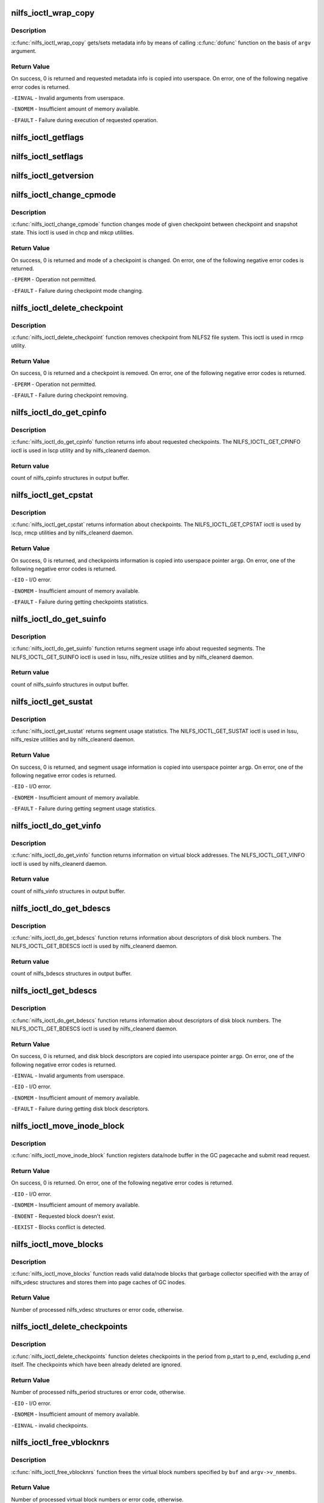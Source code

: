 .. -*- coding: utf-8; mode: rst -*-
.. src-file: fs/nilfs2/ioctl.c

.. _`nilfs_ioctl_wrap_copy`:

nilfs_ioctl_wrap_copy
=====================

.. c:function:: int nilfs_ioctl_wrap_copy(struct the_nilfs *nilfs, struct nilfs_argv *argv, int dir, ssize_t (*dofunc)(struct the_nilfs *, __u64 *, int, void *, size_t, size_t))

    wrapping function of get/set metadata info

    :param nilfs:
        nilfs object
    :type nilfs: struct the_nilfs \*

    :param argv:
        vector of arguments from userspace
    :type argv: struct nilfs_argv \*

    :param dir:
        set of direction flags
    :type dir: int

    :param ssize_t (\*dofunc)(struct the_nilfs \*, __u64 \*, int, void \*, size_t, size_t):
        concrete function of get/set metadata info

.. _`nilfs_ioctl_wrap_copy.description`:

Description
-----------

\ :c:func:`nilfs_ioctl_wrap_copy`\  gets/sets metadata info by means of
calling \ :c:func:`dofunc`\  function on the basis of \ ``argv``\  argument.

.. _`nilfs_ioctl_wrap_copy.return-value`:

Return Value
------------

On success, 0 is returned and requested metadata info
is copied into userspace. On error, one of the following
negative error codes is returned.

\ ``-EINVAL``\  - Invalid arguments from userspace.

\ ``-ENOMEM``\  - Insufficient amount of memory available.

\ ``-EFAULT``\  - Failure during execution of requested operation.

.. _`nilfs_ioctl_getflags`:

nilfs_ioctl_getflags
====================

.. c:function:: int nilfs_ioctl_getflags(struct inode *inode, void __user *argp)

    ioctl to support lsattr

    :param inode:
        *undescribed*
    :type inode: struct inode \*

    :param argp:
        *undescribed*
    :type argp: void __user \*

.. _`nilfs_ioctl_setflags`:

nilfs_ioctl_setflags
====================

.. c:function:: int nilfs_ioctl_setflags(struct inode *inode, struct file *filp, void __user *argp)

    ioctl to support chattr

    :param inode:
        *undescribed*
    :type inode: struct inode \*

    :param filp:
        *undescribed*
    :type filp: struct file \*

    :param argp:
        *undescribed*
    :type argp: void __user \*

.. _`nilfs_ioctl_getversion`:

nilfs_ioctl_getversion
======================

.. c:function:: int nilfs_ioctl_getversion(struct inode *inode, void __user *argp)

    get info about a file's version (generation number)

    :param inode:
        *undescribed*
    :type inode: struct inode \*

    :param argp:
        *undescribed*
    :type argp: void __user \*

.. _`nilfs_ioctl_change_cpmode`:

nilfs_ioctl_change_cpmode
=========================

.. c:function:: int nilfs_ioctl_change_cpmode(struct inode *inode, struct file *filp, unsigned int cmd, void __user *argp)

    change checkpoint mode (checkpoint/snapshot)

    :param inode:
        inode object
    :type inode: struct inode \*

    :param filp:
        file object
    :type filp: struct file \*

    :param cmd:
        ioctl's request code
    :type cmd: unsigned int

    :param argp:
        pointer on argument from userspace
    :type argp: void __user \*

.. _`nilfs_ioctl_change_cpmode.description`:

Description
-----------

\ :c:func:`nilfs_ioctl_change_cpmode`\  function changes mode of
given checkpoint between checkpoint and snapshot state. This ioctl
is used in chcp and mkcp utilities.

.. _`nilfs_ioctl_change_cpmode.return-value`:

Return Value
------------

On success, 0 is returned and mode of a checkpoint is
changed. On error, one of the following negative error codes
is returned.

\ ``-EPERM``\  - Operation not permitted.

\ ``-EFAULT``\  - Failure during checkpoint mode changing.

.. _`nilfs_ioctl_delete_checkpoint`:

nilfs_ioctl_delete_checkpoint
=============================

.. c:function:: int nilfs_ioctl_delete_checkpoint(struct inode *inode, struct file *filp, unsigned int cmd, void __user *argp)

    remove checkpoint

    :param inode:
        inode object
    :type inode: struct inode \*

    :param filp:
        file object
    :type filp: struct file \*

    :param cmd:
        ioctl's request code
    :type cmd: unsigned int

    :param argp:
        pointer on argument from userspace
    :type argp: void __user \*

.. _`nilfs_ioctl_delete_checkpoint.description`:

Description
-----------

\ :c:func:`nilfs_ioctl_delete_checkpoint`\  function removes
checkpoint from NILFS2 file system. This ioctl is used in rmcp
utility.

.. _`nilfs_ioctl_delete_checkpoint.return-value`:

Return Value
------------

On success, 0 is returned and a checkpoint is
removed. On error, one of the following negative error codes
is returned.

\ ``-EPERM``\  - Operation not permitted.

\ ``-EFAULT``\  - Failure during checkpoint removing.

.. _`nilfs_ioctl_do_get_cpinfo`:

nilfs_ioctl_do_get_cpinfo
=========================

.. c:function:: ssize_t nilfs_ioctl_do_get_cpinfo(struct the_nilfs *nilfs, __u64 *posp, int flags, void *buf, size_t size, size_t nmembs)

    callback method getting info about checkpoints

    :param nilfs:
        nilfs object
    :type nilfs: struct the_nilfs \*

    :param posp:
        pointer on array of checkpoint's numbers
    :type posp: __u64 \*

    :param flags:
        checkpoint mode (checkpoint or snapshot)
    :type flags: int

    :param buf:
        buffer for storing checkponts' info
    :type buf: void \*

    :param size:
        size in bytes of one checkpoint info item in array
    :type size: size_t

    :param nmembs:
        number of checkpoints in array (numbers and infos)
    :type nmembs: size_t

.. _`nilfs_ioctl_do_get_cpinfo.description`:

Description
-----------

\ :c:func:`nilfs_ioctl_do_get_cpinfo`\  function returns info about
requested checkpoints. The NILFS_IOCTL_GET_CPINFO ioctl is used in
lscp utility and by nilfs_cleanerd daemon.

.. _`nilfs_ioctl_do_get_cpinfo.return-value`:

Return value
------------

count of nilfs_cpinfo structures in output buffer.

.. _`nilfs_ioctl_get_cpstat`:

nilfs_ioctl_get_cpstat
======================

.. c:function:: int nilfs_ioctl_get_cpstat(struct inode *inode, struct file *filp, unsigned int cmd, void __user *argp)

    get checkpoints statistics

    :param inode:
        inode object
    :type inode: struct inode \*

    :param filp:
        file object
    :type filp: struct file \*

    :param cmd:
        ioctl's request code
    :type cmd: unsigned int

    :param argp:
        pointer on argument from userspace
    :type argp: void __user \*

.. _`nilfs_ioctl_get_cpstat.description`:

Description
-----------

\ :c:func:`nilfs_ioctl_get_cpstat`\  returns information about checkpoints.
The NILFS_IOCTL_GET_CPSTAT ioctl is used by lscp, rmcp utilities
and by nilfs_cleanerd daemon.

.. _`nilfs_ioctl_get_cpstat.return-value`:

Return Value
------------

On success, 0 is returned, and checkpoints information is
copied into userspace pointer \ ``argp``\ . On error, one of the following
negative error codes is returned.

\ ``-EIO``\  - I/O error.

\ ``-ENOMEM``\  - Insufficient amount of memory available.

\ ``-EFAULT``\  - Failure during getting checkpoints statistics.

.. _`nilfs_ioctl_do_get_suinfo`:

nilfs_ioctl_do_get_suinfo
=========================

.. c:function:: ssize_t nilfs_ioctl_do_get_suinfo(struct the_nilfs *nilfs, __u64 *posp, int flags, void *buf, size_t size, size_t nmembs)

    callback method getting segment usage info

    :param nilfs:
        nilfs object
    :type nilfs: struct the_nilfs \*

    :param posp:
        pointer on array of segment numbers
    :type posp: __u64 \*

    :param flags:
        \*not used\*
    :type flags: int

    :param buf:
        buffer for storing suinfo array
    :type buf: void \*

    :param size:
        size in bytes of one suinfo item in array
    :type size: size_t

    :param nmembs:
        count of segment numbers and suinfos in array
    :type nmembs: size_t

.. _`nilfs_ioctl_do_get_suinfo.description`:

Description
-----------

\ :c:func:`nilfs_ioctl_do_get_suinfo`\  function returns segment usage
info about requested segments. The NILFS_IOCTL_GET_SUINFO ioctl is used
in lssu, nilfs_resize utilities and by nilfs_cleanerd daemon.

.. _`nilfs_ioctl_do_get_suinfo.return-value`:

Return value
------------

count of nilfs_suinfo structures in output buffer.

.. _`nilfs_ioctl_get_sustat`:

nilfs_ioctl_get_sustat
======================

.. c:function:: int nilfs_ioctl_get_sustat(struct inode *inode, struct file *filp, unsigned int cmd, void __user *argp)

    get segment usage statistics

    :param inode:
        inode object
    :type inode: struct inode \*

    :param filp:
        file object
    :type filp: struct file \*

    :param cmd:
        ioctl's request code
    :type cmd: unsigned int

    :param argp:
        pointer on argument from userspace
    :type argp: void __user \*

.. _`nilfs_ioctl_get_sustat.description`:

Description
-----------

\ :c:func:`nilfs_ioctl_get_sustat`\  returns segment usage statistics.
The NILFS_IOCTL_GET_SUSTAT ioctl is used in lssu, nilfs_resize utilities
and by nilfs_cleanerd daemon.

.. _`nilfs_ioctl_get_sustat.return-value`:

Return Value
------------

On success, 0 is returned, and segment usage information is
copied into userspace pointer \ ``argp``\ . On error, one of the following
negative error codes is returned.

\ ``-EIO``\  - I/O error.

\ ``-ENOMEM``\  - Insufficient amount of memory available.

\ ``-EFAULT``\  - Failure during getting segment usage statistics.

.. _`nilfs_ioctl_do_get_vinfo`:

nilfs_ioctl_do_get_vinfo
========================

.. c:function:: ssize_t nilfs_ioctl_do_get_vinfo(struct the_nilfs *nilfs, __u64 *posp, int flags, void *buf, size_t size, size_t nmembs)

    callback method getting virtual blocks info

    :param nilfs:
        nilfs object
    :type nilfs: struct the_nilfs \*

    :param posp:
        \*not used\*
    :type posp: __u64 \*

    :param flags:
        \*not used\*
    :type flags: int

    :param buf:
        buffer for storing array of nilfs_vinfo structures
    :type buf: void \*

    :param size:
        size in bytes of one vinfo item in array
    :type size: size_t

    :param nmembs:
        count of vinfos in array
    :type nmembs: size_t

.. _`nilfs_ioctl_do_get_vinfo.description`:

Description
-----------

\ :c:func:`nilfs_ioctl_do_get_vinfo`\  function returns information
on virtual block addresses. The NILFS_IOCTL_GET_VINFO ioctl is used
by nilfs_cleanerd daemon.

.. _`nilfs_ioctl_do_get_vinfo.return-value`:

Return value
------------

count of nilfs_vinfo structures in output buffer.

.. _`nilfs_ioctl_do_get_bdescs`:

nilfs_ioctl_do_get_bdescs
=========================

.. c:function:: ssize_t nilfs_ioctl_do_get_bdescs(struct the_nilfs *nilfs, __u64 *posp, int flags, void *buf, size_t size, size_t nmembs)

    callback method getting disk block descriptors

    :param nilfs:
        nilfs object
    :type nilfs: struct the_nilfs \*

    :param posp:
        \*not used\*
    :type posp: __u64 \*

    :param flags:
        \*not used\*
    :type flags: int

    :param buf:
        buffer for storing array of nilfs_bdesc structures
    :type buf: void \*

    :param size:
        size in bytes of one bdesc item in array
    :type size: size_t

    :param nmembs:
        count of bdescs in array
    :type nmembs: size_t

.. _`nilfs_ioctl_do_get_bdescs.description`:

Description
-----------

\ :c:func:`nilfs_ioctl_do_get_bdescs`\  function returns information
about descriptors of disk block numbers. The NILFS_IOCTL_GET_BDESCS ioctl
is used by nilfs_cleanerd daemon.

.. _`nilfs_ioctl_do_get_bdescs.return-value`:

Return value
------------

count of nilfs_bdescs structures in output buffer.

.. _`nilfs_ioctl_get_bdescs`:

nilfs_ioctl_get_bdescs
======================

.. c:function:: int nilfs_ioctl_get_bdescs(struct inode *inode, struct file *filp, unsigned int cmd, void __user *argp)

    get disk block descriptors

    :param inode:
        inode object
    :type inode: struct inode \*

    :param filp:
        file object
    :type filp: struct file \*

    :param cmd:
        ioctl's request code
    :type cmd: unsigned int

    :param argp:
        pointer on argument from userspace
    :type argp: void __user \*

.. _`nilfs_ioctl_get_bdescs.description`:

Description
-----------

\ :c:func:`nilfs_ioctl_do_get_bdescs`\  function returns information
about descriptors of disk block numbers. The NILFS_IOCTL_GET_BDESCS ioctl
is used by nilfs_cleanerd daemon.

.. _`nilfs_ioctl_get_bdescs.return-value`:

Return Value
------------

On success, 0 is returned, and disk block descriptors are
copied into userspace pointer \ ``argp``\ . On error, one of the following
negative error codes is returned.

\ ``-EINVAL``\  - Invalid arguments from userspace.

\ ``-EIO``\  - I/O error.

\ ``-ENOMEM``\  - Insufficient amount of memory available.

\ ``-EFAULT``\  - Failure during getting disk block descriptors.

.. _`nilfs_ioctl_move_inode_block`:

nilfs_ioctl_move_inode_block
============================

.. c:function:: int nilfs_ioctl_move_inode_block(struct inode *inode, struct nilfs_vdesc *vdesc, struct list_head *buffers)

    prepare data/node block for moving by GC

    :param inode:
        inode object
    :type inode: struct inode \*

    :param vdesc:
        descriptor of virtual block number
    :type vdesc: struct nilfs_vdesc \*

    :param buffers:
        list of moving buffers
    :type buffers: struct list_head \*

.. _`nilfs_ioctl_move_inode_block.description`:

Description
-----------

\ :c:func:`nilfs_ioctl_move_inode_block`\  function registers data/node
buffer in the GC pagecache and submit read request.

.. _`nilfs_ioctl_move_inode_block.return-value`:

Return Value
------------

On success, 0 is returned. On error, one of the following
negative error codes is returned.

\ ``-EIO``\  - I/O error.

\ ``-ENOMEM``\  - Insufficient amount of memory available.

\ ``-ENOENT``\  - Requested block doesn't exist.

\ ``-EEXIST``\  - Blocks conflict is detected.

.. _`nilfs_ioctl_move_blocks`:

nilfs_ioctl_move_blocks
=======================

.. c:function:: int nilfs_ioctl_move_blocks(struct super_block *sb, struct nilfs_argv *argv, void *buf)

    move valid inode's blocks during garbage collection

    :param sb:
        superblock object
    :type sb: struct super_block \*

    :param argv:
        vector of arguments from userspace
    :type argv: struct nilfs_argv \*

    :param buf:
        array of nilfs_vdesc structures
    :type buf: void \*

.. _`nilfs_ioctl_move_blocks.description`:

Description
-----------

\ :c:func:`nilfs_ioctl_move_blocks`\  function reads valid data/node
blocks that garbage collector specified with the array of nilfs_vdesc
structures and stores them into page caches of GC inodes.

.. _`nilfs_ioctl_move_blocks.return-value`:

Return Value
------------

Number of processed nilfs_vdesc structures or
error code, otherwise.

.. _`nilfs_ioctl_delete_checkpoints`:

nilfs_ioctl_delete_checkpoints
==============================

.. c:function:: int nilfs_ioctl_delete_checkpoints(struct the_nilfs *nilfs, struct nilfs_argv *argv, void *buf)

    delete checkpoints

    :param nilfs:
        nilfs object
    :type nilfs: struct the_nilfs \*

    :param argv:
        vector of arguments from userspace
    :type argv: struct nilfs_argv \*

    :param buf:
        array of periods of checkpoints numbers
    :type buf: void \*

.. _`nilfs_ioctl_delete_checkpoints.description`:

Description
-----------

\ :c:func:`nilfs_ioctl_delete_checkpoints`\  function deletes checkpoints
in the period from p_start to p_end, excluding p_end itself. The checkpoints
which have been already deleted are ignored.

.. _`nilfs_ioctl_delete_checkpoints.return-value`:

Return Value
------------

Number of processed nilfs_period structures or
error code, otherwise.

\ ``-EIO``\  - I/O error.

\ ``-ENOMEM``\  - Insufficient amount of memory available.

\ ``-EINVAL``\  - invalid checkpoints.

.. _`nilfs_ioctl_free_vblocknrs`:

nilfs_ioctl_free_vblocknrs
==========================

.. c:function:: int nilfs_ioctl_free_vblocknrs(struct the_nilfs *nilfs, struct nilfs_argv *argv, void *buf)

    free virtual block numbers

    :param nilfs:
        nilfs object
    :type nilfs: struct the_nilfs \*

    :param argv:
        vector of arguments from userspace
    :type argv: struct nilfs_argv \*

    :param buf:
        array of virtual block numbers
    :type buf: void \*

.. _`nilfs_ioctl_free_vblocknrs.description`:

Description
-----------

\ :c:func:`nilfs_ioctl_free_vblocknrs`\  function frees
the virtual block numbers specified by \ ``buf``\  and \ ``argv->v_nmembs``\ .

.. _`nilfs_ioctl_free_vblocknrs.return-value`:

Return Value
------------

Number of processed virtual block numbers or
error code, otherwise.

\ ``-EIO``\  - I/O error.

\ ``-ENOMEM``\  - Insufficient amount of memory available.

\ ``-ENOENT``\  - The virtual block number have not been allocated.

.. _`nilfs_ioctl_mark_blocks_dirty`:

nilfs_ioctl_mark_blocks_dirty
=============================

.. c:function:: int nilfs_ioctl_mark_blocks_dirty(struct the_nilfs *nilfs, struct nilfs_argv *argv, void *buf)

    mark blocks dirty

    :param nilfs:
        nilfs object
    :type nilfs: struct the_nilfs \*

    :param argv:
        vector of arguments from userspace
    :type argv: struct nilfs_argv \*

    :param buf:
        array of block descriptors
    :type buf: void \*

.. _`nilfs_ioctl_mark_blocks_dirty.description`:

Description
-----------

\ :c:func:`nilfs_ioctl_mark_blocks_dirty`\  function marks
metadata file or data blocks as dirty.

.. _`nilfs_ioctl_mark_blocks_dirty.return-value`:

Return Value
------------

Number of processed block descriptors or
error code, otherwise.

\ ``-ENOMEM``\  - Insufficient memory available.

\ ``-EIO``\  - I/O error

\ ``-ENOENT``\  - the specified block does not exist (hole block)

.. _`nilfs_ioctl_clean_segments`:

nilfs_ioctl_clean_segments
==========================

.. c:function:: int nilfs_ioctl_clean_segments(struct inode *inode, struct file *filp, unsigned int cmd, void __user *argp)

    clean segments

    :param inode:
        inode object
    :type inode: struct inode \*

    :param filp:
        file object
    :type filp: struct file \*

    :param cmd:
        ioctl's request code
    :type cmd: unsigned int

    :param argp:
        pointer on argument from userspace
    :type argp: void __user \*

.. _`nilfs_ioctl_clean_segments.description`:

Description
-----------

\ :c:func:`nilfs_ioctl_clean_segments`\  function makes garbage
collection operation in the environment of requested parameters
from userspace. The NILFS_IOCTL_CLEAN_SEGMENTS ioctl is used by
nilfs_cleanerd daemon.

.. _`nilfs_ioctl_clean_segments.return-value`:

Return Value
------------

On success, 0 is returned or error code, otherwise.

.. _`nilfs_ioctl_sync`:

nilfs_ioctl_sync
================

.. c:function:: int nilfs_ioctl_sync(struct inode *inode, struct file *filp, unsigned int cmd, void __user *argp)

    make a checkpoint

    :param inode:
        inode object
    :type inode: struct inode \*

    :param filp:
        file object
    :type filp: struct file \*

    :param cmd:
        ioctl's request code
    :type cmd: unsigned int

    :param argp:
        pointer on argument from userspace
    :type argp: void __user \*

.. _`nilfs_ioctl_sync.description`:

Description
-----------

\ :c:func:`nilfs_ioctl_sync`\  function constructs a logical segment
for checkpointing.  This function guarantees that all modified data
and metadata are written out to the device when it successfully
returned.

.. _`nilfs_ioctl_sync.return-value`:

Return Value
------------

On success, 0 is retured. On errors, one of the following
negative error code is returned.

\ ``-EROFS``\  - Read only filesystem.

\ ``-EIO``\  - I/O error

\ ``-ENOSPC``\  - No space left on device (only in a panic state).

\ ``-ERESTARTSYS``\  - Interrupted.

\ ``-ENOMEM``\  - Insufficient memory available.

\ ``-EFAULT``\  - Failure during execution of requested operation.

.. _`nilfs_ioctl_resize`:

nilfs_ioctl_resize
==================

.. c:function:: int nilfs_ioctl_resize(struct inode *inode, struct file *filp, void __user *argp)

    resize NILFS2 volume

    :param inode:
        inode object
    :type inode: struct inode \*

    :param filp:
        file object
    :type filp: struct file \*

    :param argp:
        pointer on argument from userspace
    :type argp: void __user \*

.. _`nilfs_ioctl_resize.return-value`:

Return Value
------------

On success, 0 is returned or error code, otherwise.

.. _`nilfs_ioctl_trim_fs`:

nilfs_ioctl_trim_fs
===================

.. c:function:: int nilfs_ioctl_trim_fs(struct inode *inode, void __user *argp)

    trim ioctl handle function

    :param inode:
        inode object
    :type inode: struct inode \*

    :param argp:
        pointer on argument from userspace
    :type argp: void __user \*

.. _`nilfs_ioctl_trim_fs.decription`:

Decription
----------

nilfs_ioctl_trim_fs is the FITRIM ioctl handle function. It
checks the arguments from userspace and calls nilfs_sufile_trim_fs, which
performs the actual trim operation.

.. _`nilfs_ioctl_trim_fs.return-value`:

Return Value
------------

On success, 0 is returned or negative error code, otherwise.

.. _`nilfs_ioctl_set_alloc_range`:

nilfs_ioctl_set_alloc_range
===========================

.. c:function:: int nilfs_ioctl_set_alloc_range(struct inode *inode, void __user *argp)

    limit range of segments to be allocated

    :param inode:
        inode object
    :type inode: struct inode \*

    :param argp:
        pointer on argument from userspace
    :type argp: void __user \*

.. _`nilfs_ioctl_set_alloc_range.decription`:

Decription
----------

\ :c:func:`nilfs_ioctl_set_alloc_range`\  function defines lower limit
of segments in bytes and upper limit of segments in bytes.
The NILFS_IOCTL_SET_ALLOC_RANGE is used by nilfs_resize utility.

.. _`nilfs_ioctl_set_alloc_range.return-value`:

Return Value
------------

On success, 0 is returned or error code, otherwise.

.. _`nilfs_ioctl_get_info`:

nilfs_ioctl_get_info
====================

.. c:function:: int nilfs_ioctl_get_info(struct inode *inode, struct file *filp, unsigned int cmd, void __user *argp, size_t membsz, ssize_t (*dofunc)(struct the_nilfs *, __u64 *, int, void *, size_t, size_t))

    wrapping function of get metadata info

    :param inode:
        inode object
    :type inode: struct inode \*

    :param filp:
        file object
    :type filp: struct file \*

    :param cmd:
        ioctl's request code
    :type cmd: unsigned int

    :param argp:
        pointer on argument from userspace
    :type argp: void __user \*

    :param membsz:
        size of an item in bytes
    :type membsz: size_t

    :param ssize_t (\*dofunc)(struct the_nilfs \*, __u64 \*, int, void \*, size_t, size_t):
        concrete function of getting metadata info

.. _`nilfs_ioctl_get_info.description`:

Description
-----------

\ :c:func:`nilfs_ioctl_get_info`\  gets metadata info by means of
calling \ :c:func:`dofunc`\  function.

.. _`nilfs_ioctl_get_info.return-value`:

Return Value
------------

On success, 0 is returned and requested metadata info
is copied into userspace. On error, one of the following
negative error codes is returned.

\ ``-EINVAL``\  - Invalid arguments from userspace.

\ ``-ENOMEM``\  - Insufficient amount of memory available.

\ ``-EFAULT``\  - Failure during execution of requested operation.

.. _`nilfs_ioctl_set_suinfo`:

nilfs_ioctl_set_suinfo
======================

.. c:function:: int nilfs_ioctl_set_suinfo(struct inode *inode, struct file *filp, unsigned int cmd, void __user *argp)

    set segment usage info

    :param inode:
        inode object
    :type inode: struct inode \*

    :param filp:
        file object
    :type filp: struct file \*

    :param cmd:
        ioctl's request code
    :type cmd: unsigned int

    :param argp:
        pointer on argument from userspace
    :type argp: void __user \*

.. _`nilfs_ioctl_set_suinfo.description`:

Description
-----------

Expects an array of nilfs_suinfo_update structures
encapsulated in nilfs_argv and updates the segment usage info
according to the flags in nilfs_suinfo_update.

.. _`nilfs_ioctl_set_suinfo.return-value`:

Return Value
------------

On success, 0 is returned. On error, one of the
following negative error codes is returned.

\ ``-EPERM``\  - Not enough permissions

\ ``-EFAULT``\  - Error copying input data

\ ``-EIO``\  - I/O error.

\ ``-ENOMEM``\  - Insufficient amount of memory available.

\ ``-EINVAL``\  - Invalid values in input (segment number, flags or nblocks)

.. This file was automatic generated / don't edit.

